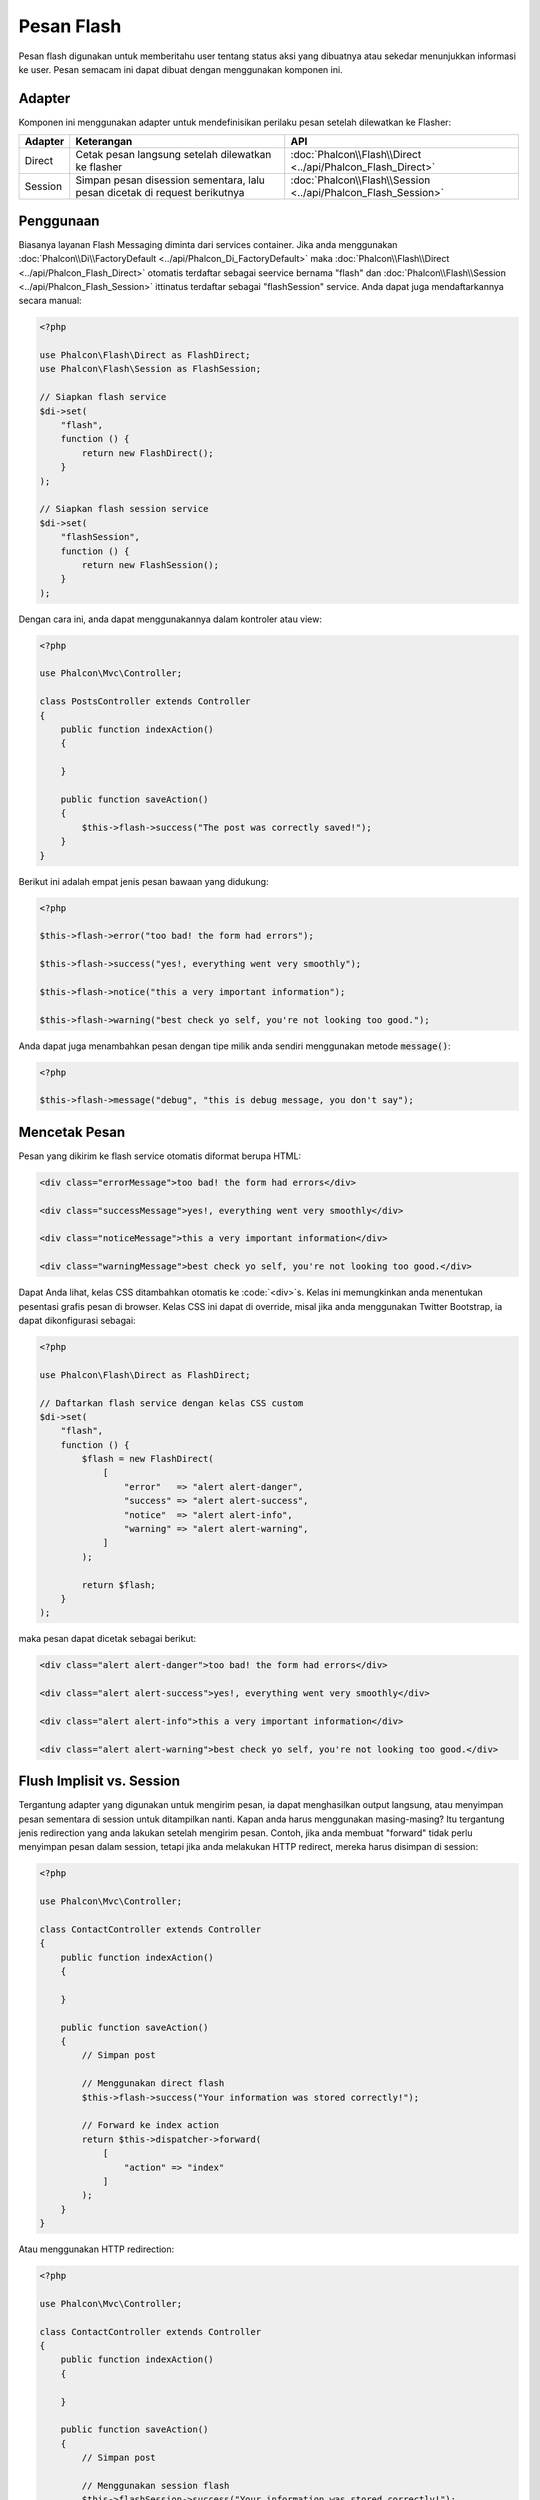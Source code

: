 Pesan Flash
===========

Pesan flash digunakan untuk memberitahu user tentang status aksi yang dibuatnya atau sekedar menunjukkan informasi ke user.
Pesan semacam ini dapat dibuat dengan menggunakan komponen ini.

Adapter
-------
Komponen ini menggunakan adapter untuk mendefinisikan perilaku pesan setelah dilewatkan ke Flasher:

+---------+-----------------------------------------------------------------------------------------------+----------------------------------------------------------------------------+
| Adapter | Keterangan                                                                                    | API                                                                        |
+=========+===============================================================================================+============================================================================+
| Direct  | Cetak pesan langsung setelah dilewatkan ke flasher                                            | :doc:`Phalcon\\Flash\\Direct <../api/Phalcon_Flash_Direct>`                |
+---------+-----------------------------------------------------------------------------------------------+----------------------------------------------------------------------------+
| Session | Simpan pesan disession sementara, lalu pesan dicetak di request berikutnya                    | :doc:`Phalcon\\Flash\\Session <../api/Phalcon_Flash_Session>`              |
+---------+-----------------------------------------------------------------------------------------------+----------------------------------------------------------------------------+

Penggunaan
----------
Biasanya layanan Flash Messaging diminta dari services container.
Jika anda menggunakan :doc:`Phalcon\\Di\\FactoryDefault <../api/Phalcon_Di_FactoryDefault>`
maka :doc:`Phalcon\\Flash\\Direct <../api/Phalcon_Flash_Direct>` otomatis terdaftar sebagai seervice bernama "flash" dan
:doc:`Phalcon\\Flash\\Session <../api/Phalcon_Flash_Session>` ittinatus terdaftar sebagai "flashSession" service.
Anda dapat juga mendaftarkannya secara manual:

.. code-block:: php

    <?php

    use Phalcon\Flash\Direct as FlashDirect;
    use Phalcon\Flash\Session as FlashSession;

    // Siapkan flash service
    $di->set(
        "flash",
        function () {
            return new FlashDirect();
        }
    );

    // Siapkan flash session service
    $di->set(
        "flashSession",
        function () {
            return new FlashSession();
        }
    );

Dengan cara ini, anda dapat menggunakannya dalam kontroler atau view:

.. code-block:: php

    <?php

    use Phalcon\Mvc\Controller;

    class PostsController extends Controller
    {
        public function indexAction()
        {

        }

        public function saveAction()
        {
            $this->flash->success("The post was correctly saved!");
        }
    }

Berikut ini adalah empat jenis pesan bawaan yang didukung:

.. code-block:: php

    <?php

    $this->flash->error("too bad! the form had errors");

    $this->flash->success("yes!, everything went very smoothly");

    $this->flash->notice("this a very important information");

    $this->flash->warning("best check yo self, you're not looking too good.");

Anda dapat juga menambahkan pesan dengan tipe milik anda sendiri menggunakan metode :code:`message()`:

.. code-block:: php

    <?php

    $this->flash->message("debug", "this is debug message, you don't say");

Mencetak Pesan
--------------
Pesan yang dikirim ke flash service otomatis diformat berupa HTML:

.. code-block:: html

    <div class="errorMessage">too bad! the form had errors</div>

    <div class="successMessage">yes!, everything went very smoothly</div>

    <div class="noticeMessage">this a very important information</div>

    <div class="warningMessage">best check yo self, you're not looking too good.</div>

Dapat Anda lihat, kelas CSS ditambahkan otomatis ke :code:`<div>`s. Kelas ini memungkinkan anda menentukan pesentasi grafis
pesan di browser. Kelas CSS ini dapat di override, misal jika anda menggunakan Twitter Bootstrap, ia dapat dikonfigurasi sebagai:

.. code-block:: php

    <?php

    use Phalcon\Flash\Direct as FlashDirect;

    // Daftarkan flash service dengan kelas CSS custom
    $di->set(
        "flash",
        function () {
            $flash = new FlashDirect(
                [
                    "error"   => "alert alert-danger",
                    "success" => "alert alert-success",
                    "notice"  => "alert alert-info",
                    "warning" => "alert alert-warning",
                ]
            );

            return $flash;
        }
    );

maka pesan dapat dicetak sebagai berikut:

.. code-block:: html

    <div class="alert alert-danger">too bad! the form had errors</div>

    <div class="alert alert-success">yes!, everything went very smoothly</div>

    <div class="alert alert-info">this a very important information</div>

    <div class="alert alert-warning">best check yo self, you're not looking too good.</div>

Flush Implisit vs. Session
--------------------------
Tergantung adapter yang digunakan untuk mengirim pesan, ia dapat menghasilkan output langsung, atau menyimpan pesan sementara di session untuk ditampilkan nanti.
Kapan anda harus menggunakan masing-masing? Itu tergantung jenis redirection yang anda lakukan setelah mengirim pesan. Contoh,
jika anda membuat "forward" tidak perlu menyimpan pesan dalam session, tetapi jika anda melakukan HTTP redirect, mereka harus disimpan di session:

.. code-block:: php

    <?php

    use Phalcon\Mvc\Controller;

    class ContactController extends Controller
    {
        public function indexAction()
        {

        }

        public function saveAction()
        {
            // Simpan post

            // Menggunakan direct flash
            $this->flash->success("Your information was stored correctly!");

            // Forward ke index action
            return $this->dispatcher->forward(
                [
                    "action" => "index"
                ]
            );
        }
    }

Atau menggunakan HTTP redirection:

.. code-block:: php

    <?php

    use Phalcon\Mvc\Controller;

    class ContactController extends Controller
    {
        public function indexAction()
        {

        }

        public function saveAction()
        {
            // Simpan post

            // Menggunakan session flash
            $this->flashSession->success("Your information was stored correctly!");

            // Buat HTTP redirection penuh
            return $this->response->redirect("contact/index");
        }
    }

Dalam hal anda perlu mencetak pesan secara manual di view terkait:

.. code-block:: html+php

    <!-- app/views/contact/index.phtml -->

    <p><?php $this->flashSession->output() ?></p>

Atribut 'flashSession' adalah flash yang sebelumnya diset ke kontainer dependency injection.
Anda perlu menjalankan :doc:`session <session>` terlebih dahulu untuk dapat menggunakan flashSession messenger.
